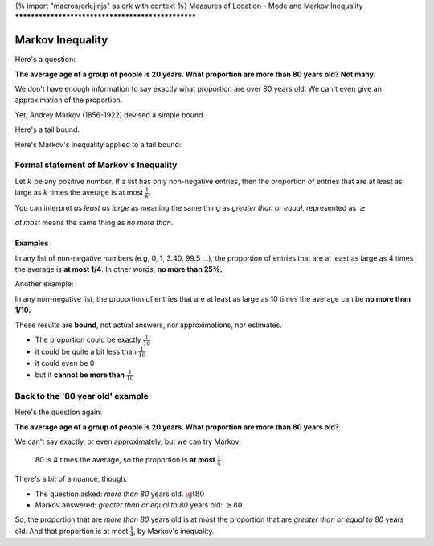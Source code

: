 {% import "macros/ork.jinja" as ork with context %}
Measures of Location - Mode and Markov Inequality
**************************************************


Markov Inequality
=====================

Here's a question:

**The average age of a group of people is 20 years. What proportion are more than 80 years old? Not many.**

We don't have enough information to say exactly what proportion are over 80 years old. We can't even give an approximation of the proportion.

Yet, Andrey Markov (1856-1922) devised a simple bound.

Here's a tail bound:

|markov-tail01|

.. |markov-tail01| image:: images/s02l02-tailbound.png

Here's Markov's Inequality applied to a tail bound:

|markov-tail02|

.. |markov-tail02| image:: images/s02l02-tailbound-markov.png


Formal statement of Markov's Inequality
---------------------------------------------

Let :math:`k` be any positive number. If a list has only non-negative entries, then the proportion of entries that are at least as large as :math:`k` times the average is at most :math:`\frac{1}{k}`.

You can interpret *as least as large* as meaning the same thing as *greater than or equal*, represented as :math:`\geq`

*at most* means the same thing as *no more than*.

Examples
~~~~~~~~~~~~~

In any list of non-negative numbers (e.g, 0, 1, 3.40, 99.5 ...), the proportion of entries that are at least as large as 4 times the average is **at most 1/4**. In other words, **no more than 25%.**

Another example:

In any non-negative list, the proportion of entries that are at least as large as 10 times the average can be **no more than 1/10.**

These results are **bound**, not actual answers, nor approximations, nor estimates.

- The proportion could be exactly :math:`\frac{1}{10}`
- it could be quite a bit less than :math:`\frac{1}{10}`
- it could even be 0
- but it **cannot be more than** :math:`\frac{1}{10}`


Back to the '80 year old' example
------------------------------------

Here's the question again:

**The average age of a group of people is 20 years. What proportion are more than 80 years old?**

We can't say exactly, or even approximately, but we can try Markov:

	80 is 4 times the average, so the proportion is **at most** :math:`\frac{1}{4}`

There's a bit of a nuance, though.

- The question asked: *more than 80* years old. :math:`\gt 80`
- Markov answered: *greater than or equal to 80* years old: :math:`\geq 80`

So, the proportion that are *more than 80* years old is at most the proportion that are *greater than or equal to 80* years old. And that proportion is at most :math:`\frac{1}{4}`, by Markov's inequality.

